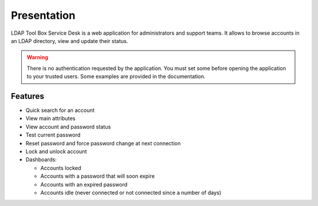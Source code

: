 Presentation
============

LDAP Tool Box Service Desk is a web application for administrators and support teams.
It allows to browse accounts in an LDAP directory, view and update their status.

.. warning:: There is no authentication requested by the application.
             You must set some before opening the application to your
             trusted users. Some examples are provided in the documentation.

Features
--------

* Quick search for an account
* View main attributes
* View account and password status
* Test current password
* Reset password and force password change at next connection
* Lock and unlock account
* Dashboards:

  * Accounts locked
  * Accounts with a password that will soon expire
  * Accounts with an expired password
  * Accounts idle (never connected or not connected since a number of days)
